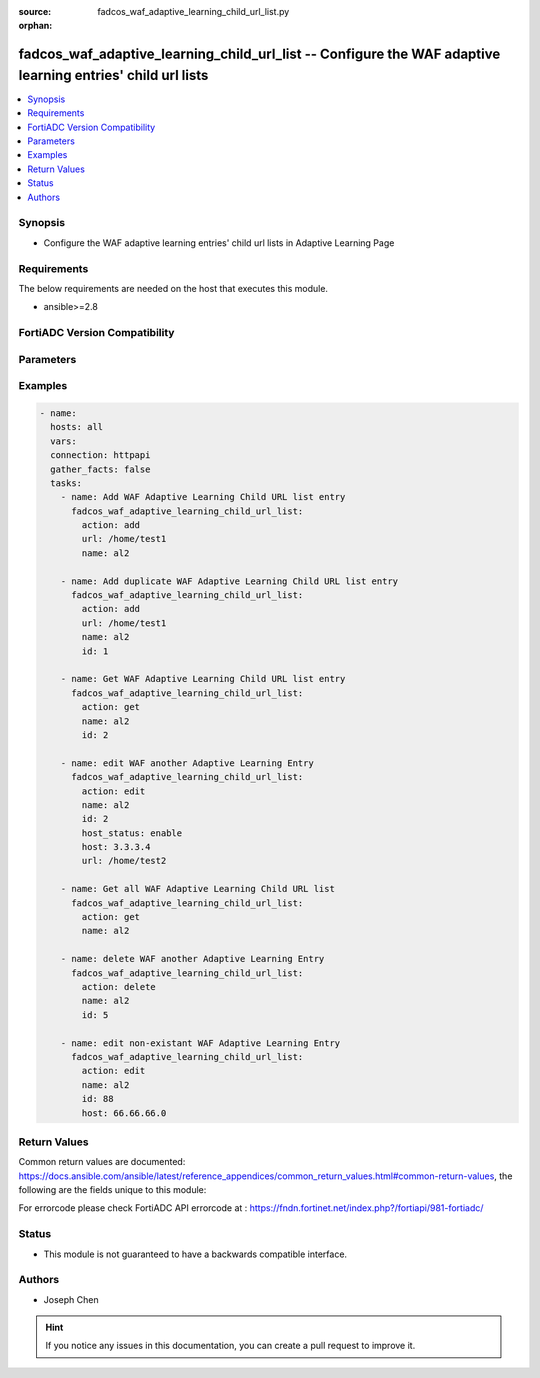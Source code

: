 :source: fadcos_waf_adaptive_learning_child_url_list.py

:orphan:

.. fadcos_waf_adaptive_learning_child_url_list:

fadcos_waf_adaptive_learning_child_url_list -- Configure the WAF adaptive learning entries' child url lists
++++++++++++++++++++++++++++++++++++++++++++++++++++++++++++++++++++++++++++++++++++++++++++++++++++++

.. versionadded:: 1.3.0

.. contents::
   :local:
   :depth: 1


Synopsis
--------
- Configure the WAF adaptive learning entries' child url lists in Adaptive Learning Page



Requirements
------------
The below requirements are needed on the host that executes this module.

- ansible>=2.8


FortiADC Version Compatibility
------------------------------


.. raw:: html

 <br>
 <table>
 <tr>
 <td></td>
 <td><code class="docutils literal notranslate">v7.1.4 </code></td>
 <td><code class="docutils literal notranslate">v7.2.2 </code></td>
 <td><code class="docutils literal notranslate">v7.4.0 </code></td>
 </tr>
 <tr>
 <td>fadcos_waf_adaptive_learning_child_url_list</td>
 <td>yes</td>
 <td>yes</td>
 <td>yes</td>
 </tr>
 </table>
 <p>



Parameters
----------


.. raw:: html

    <ul>
    <li> <span class="li-head">action</span> - Type of action to perform on the object. <span class="li-normal">type: str</span> <span class="li-required">required: true</span> </li>
    <li> <span class="li-head">name</span> - Specify the name of the adaptive learning policy.<span class="li-normal">type: str</span> <span class="li-required">required: true</span> </li>
    <li> <span class="li-head">host</span> - Specify the HTTP Host header. If Host Status is enabled, the policy matches only if the Host header matches this value. Complete, exact matching is required.<span class="li-normal">type: str</span> <span class="li-required">required: false</span> </li>
    <li> <span class="li-head">host_status</span> - The Host option is available if Host Status is enabled.<span class="li-normal">type: str</span> <span class="li-required">required: false</span> </li>
    <li> <span class="li-head">url</span> - The literal URL, such as /index.php, or a regular expression, such as ^/*.php that the HTTP request must contain in order to match the rule. Multiple URLs are supported.<span class="li-normal">type: str</span> <span class="li-required">required: false</span></li>
    </ul>


Examples
--------

.. code-block:: yaml+jinja

        - name:
          hosts: all
          vars:
          connection: httpapi
          gather_facts: false
          tasks:
            - name: Add WAF Adaptive Learning Child URL list entry
              fadcos_waf_adaptive_learning_child_url_list:
                action: add
                url: /home/test1
                name: al2

            - name: Add duplicate WAF Adaptive Learning Child URL list entry
              fadcos_waf_adaptive_learning_child_url_list:
                action: add
                url: /home/test1
                name: al2
                id: 1

            - name: Get WAF Adaptive Learning Child URL list entry
              fadcos_waf_adaptive_learning_child_url_list:
                action: get
                name: al2
                id: 2

            - name: edit WAF another Adaptive Learning Entry
              fadcos_waf_adaptive_learning_child_url_list:
                action: edit
                name: al2
                id: 2
                host_status: enable
                host: 3.3.3.4
                url: /home/test2

            - name: Get all WAF Adaptive Learning Child URL list
              fadcos_waf_adaptive_learning_child_url_list:
                action: get
                name: al2

            - name: delete WAF another Adaptive Learning Entry
              fadcos_waf_adaptive_learning_child_url_list:
                action: delete
                name: al2
                id: 5

            - name: edit non-existant WAF Adaptive Learning Entry
              fadcos_waf_adaptive_learning_child_url_list:
                action: edit
                name: al2
                id: 88
                host: 66.66.66.0
            
Return Values
-------------
Common return values are documented: https://docs.ansible.com/ansible/latest/reference_appendices/common_return_values.html#common-return-values, the following are the fields unique to this module:

.. raw:: html

    <ul>

    <li> <span class="li-return">200</span> - OK: Request returns successful. </li>
    <li> <span class="li-return">400</span> - Bad Request: Request cannot be processed by the API. </li>
    <li> <span class="li-return">401</span> - Not Authorized: Request without successful login session. </li>
    <li> <span class="li-return">403</span> - Forbidden: Request is missing CSRF token or administrator is missing access profile permissions. </li>
    <li> <span class="li-return">404</span> - Resource Not Found: Unable to find the specified resource. </li>
    <li> <span class="li-return">405</span> - Method Not Allowed: Specified HTTP method is not allowed for this resource. </li>
    <li> <span class="li-return">413</span> - Request Entity Too Large: Request cannot be processed due to large entity.</li>
    <li> <span class="li-return">424</span> - Failed Dependency: Fail dependency can be duplicate resource, missing required parameter, missing required attribute, or invalid attribute value.</li>
    <li> <span class="li-return">429</span> -  Access temporarily blocked: Maximum failed authentications reached. The offended source is temporarily blocked for certain amount of time.</li>
    <li> <span class="li-return">500</span> -  Internal Server Error: Internal error when processing the request.</li>
    </ul>

For errorcode please check FortiADC API errorcode at : https://fndn.fortinet.net/index.php?/fortiapi/981-fortiadc/

Status
------

- This module is not guaranteed to have a backwards compatible interface.


Authors
-------

- Joseph Chen


.. hint::
    If you notice any issues in this documentation, you can create a pull request to improve it.
